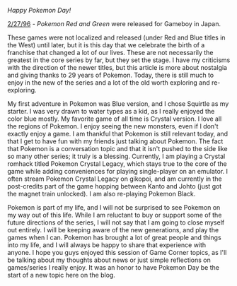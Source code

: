 #+POST-TITLE: Pokemon Day Japan 29 Years
#+TIME: 2025-02-26T18:49:26-05:00
#+SECTION: Game Corner
#+PUBLIC: YES

#+BEGIN_EXPORT html
<p><i>Happy Pokemon Day!</i></p>
<p><u>2/27/96</u> - <i>Pokemon Red and Green</i> were released for Gameboy in Japan.</p>
<p>These games were not localized and released (under Red and Blue titles in the West) until later, but it is this day that we celebrate the birth of a franchise that changed a lot of our lives. These are not necessarily the greatest in the core series by far, but they set the stage. I have my criticisms with the direction of the newer titles, but this article is more about nostalgia and giving thanks to 29 years of Pokemon. Today, there is still much to enjoy in the new of the series and a lot of the old worth exploring and re-exploring.</p>
<p>My first adventure in Pokemon was Blue version, and I chose Squirtle as my starter. I was very drawn to water types as a kid, as I really enjoyed the color blue mostly. My favorite game of all time is Crystal version. I love all the regions of Pokemon. I enjoy seeing the new monsters, even if I don't exactly enjoy a game. I am thankful that Pokemon is still relevant today, and that I get to have fun with my friends just talking about Pokemon. The fact that Pokemon is a conversation topic and that it isn't pushed to the side like so many other series; it truly is a blessing. Currently, I am playing a Crystal romhack titled Pokemon Crystal Legacy, which stays true to the core of the game while adding conveniences for playing single-player on an emulator. I often stream Pokemon Crystal Legacy on gikopoi, and am currently in the post-credits part of the game hopping between Kanto and Johto (just got the magnet train unlocked). I am also re-playing Pokemon Black.</p>
<p>Pokemon is part of my life, and I will not be surprised to see Pokemon on my way out of this life. While I am reluctant to buy or support some of the future directions of the series, I will not say that I am going to close myself out entirely. I will be keeping aware of the new generations, and play the games when I can. Pokemon has brought a lot of great people and things into my life, and I will always be happy to share that experience with anyone. I hope you guys enjoyed this session of Game Corner topics, as I'll be talking about my thoughts about news or just simple reflections on games/series I really enjoy. It was an honor to have Pokemon Day be the start of a new topic here on the blog.</p>
#+END_EXPORT
